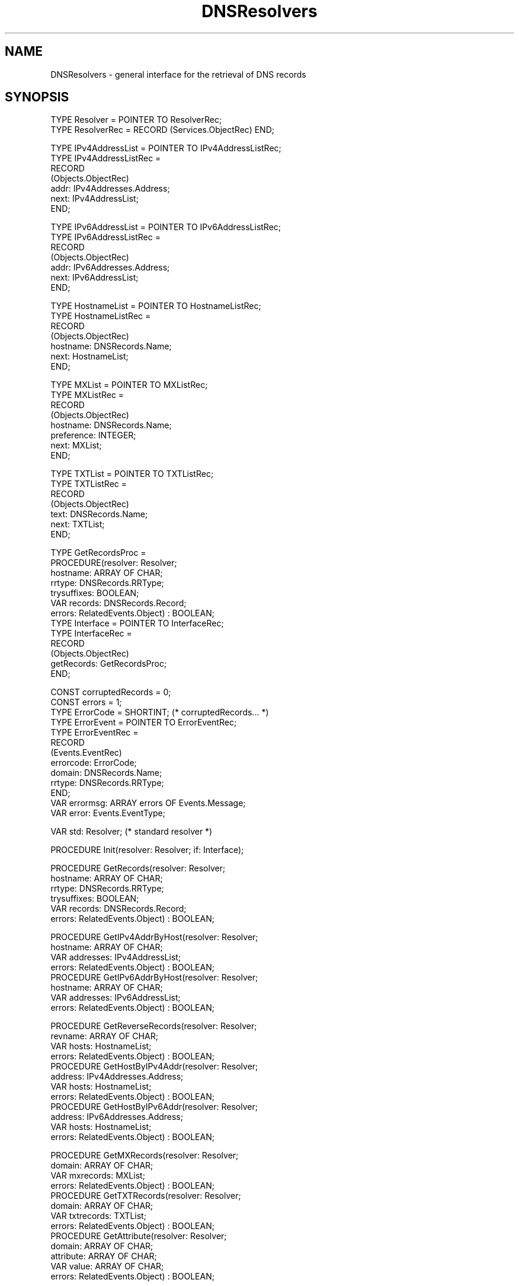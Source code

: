 .\" ---------------------------------------------------------------------------
.\" Ulm's Oberon System Documentation
.\" Copyright (C) 1989-2004 by University of Ulm, SAI, D-89069 Ulm, Germany
.\" ---------------------------------------------------------------------------
.\"    Permission is granted to make and distribute verbatim copies of this
.\" manual provided the copyright notice and this permission notice are
.\" preserved on all copies.
.\" 
.\"    Permission is granted to copy and distribute modified versions of
.\" this manual under the conditions for verbatim copying, provided also
.\" that the sections entitled "GNU General Public License" and "Protect
.\" Your Freedom--Fight `Look And Feel'" are included exactly as in the
.\" original, and provided that the entire resulting derived work is
.\" distributed under the terms of a permission notice identical to this
.\" one.
.\" 
.\"    Permission is granted to copy and distribute translations of this
.\" manual into another language, under the above conditions for modified
.\" versions, except that the sections entitled "GNU General Public
.\" License" and "Protect Your Freedom--Fight `Look And Feel'", and this
.\" permission notice, may be included in translations approved by the Free
.\" Software Foundation instead of in the original English.
.\" ---------------------------------------------------------------------------
.de Pg
.nf
.ie t \{\
.	sp 0.3v
.	ps 9
.	ft CW
.\}
.el .sp 1v
..
.de Pe
.ie t \{\
.	ps
.	ft P
.	sp 0.3v
.\}
.el .sp 1v
.fi
..
'\"----------------------------------------------------------------------------
.de Tb
.br
.nr Tw \w'\\$1MMM'
.in +\\n(Twu
..
.de Te
.in -\\n(Twu
..
.de Tp
.br
.ne 2v
.in -\\n(Twu
\fI\\$1\fP
.br
.in +\\n(Twu
.sp -1
..
'\"----------------------------------------------------------------------------
'\" Is [prefix]
'\" Ic capability
'\" If procname params [rtype]
'\" Ef
'\"----------------------------------------------------------------------------
.de Is
.br
.ie \\n(.$=1 .ds iS \\$1
.el .ds iS "
.nr I1 5
.nr I2 5
.in +\\n(I1
..
.de Ic
.sp .3
.in -\\n(I1
.nr I1 5
.nr I2 2
.in +\\n(I1
.ti -\\n(I1
If
\.I \\$1
\.B IN
\.IR caps :
.br
..
.de If
.ne 3v
.sp 0.3
.ti -\\n(I2
.ie \\n(.$=3 \fI\\$1\fP: \fBPROCEDURE\fP(\\*(iS\\$2) : \\$3;
.el \fI\\$1\fP: \fBPROCEDURE\fP(\\*(iS\\$2);
.br
..
.de Ef
.in -\\n(I1
.sp 0.3
..
'\"----------------------------------------------------------------------------
'\"	Strings - made in Ulm (tm 8/87)
'\"
'\"				troff or new nroff
'ds A \(:A
'ds O \(:O
'ds U \(:U
'ds a \(:a
'ds o \(:o
'ds u \(:u
'ds s \(ss
'\"
'\"     international character support
.ds ' \h'\w'e'u*4/10'\z\(aa\h'-\w'e'u*4/10'
.ds ` \h'\w'e'u*4/10'\z\(ga\h'-\w'e'u*4/10'
.ds : \v'-0.6m'\h'(1u-(\\n(.fu%2u))*0.13m+0.06m'\z.\h'0.2m'\z.\h'-((1u-(\\n(.fu%2u))*0.13m+0.26m)'\v'0.6m'
.ds ^ \\k:\h'-\\n(.fu+1u/2u*2u+\\n(.fu-1u*0.13m+0.06m'\z^\h'|\\n:u'
.ds ~ \\k:\h'-\\n(.fu+1u/2u*2u+\\n(.fu-1u*0.13m+0.06m'\z~\h'|\\n:u'
.ds C \\k:\\h'+\\w'e'u/4u'\\v'-0.6m'\\s6v\\s0\\v'0.6m'\\h'|\\n:u'
.ds v \\k:\(ah\\h'|\\n:u'
.ds , \\k:\\h'\\w'c'u*0.4u'\\z,\\h'|\\n:u'
'\"----------------------------------------------------------------------------
.ie t .ds St "\v'.3m'\s+2*\s-2\v'-.3m'
.el .ds St *
.de cC
.IP "\fB\\$1\fP"
..
'\"----------------------------------------------------------------------------
.de Op
.TP
.SM
.ie \\n(.$=2 .BI (+|\-)\\$1 " \\$2"
.el .B (+|\-)\\$1
..
.de Mo
.TP
.SM
.BI \\$1 " \\$2"
..
'\"----------------------------------------------------------------------------
.TH DNSResolvers 3 "Last change: 19 March 2004" "Release 0.5" "Ulm's Oberon System"
.SH NAME
DNSResolvers \- general interface for the retrieval of DNS records
.SH SYNOPSIS
.Pg
TYPE Resolver = POINTER TO ResolverRec;
TYPE ResolverRec = RECORD (Services.ObjectRec) END;
.sp 0.7
TYPE IPv4AddressList = POINTER TO IPv4AddressListRec;
TYPE IPv4AddressListRec =
      RECORD
         (Objects.ObjectRec)
         addr: IPv4Addresses.Address;
         next: IPv4AddressList;
      END;
.sp 0.7
TYPE IPv6AddressList = POINTER TO IPv6AddressListRec;
TYPE IPv6AddressListRec =
      RECORD
         (Objects.ObjectRec)
         addr: IPv6Addresses.Address;
         next: IPv6AddressList;
      END;
.sp 0.7
TYPE HostnameList = POINTER TO HostnameListRec;
TYPE HostnameListRec =
      RECORD
         (Objects.ObjectRec)
         hostname: DNSRecords.Name;
         next: HostnameList;
      END;
.sp 0.7
TYPE MXList = POINTER TO MXListRec;
TYPE MXListRec =
      RECORD
         (Objects.ObjectRec)
         hostname: DNSRecords.Name;
         preference: INTEGER;
         next: MXList;
      END;
.sp 0.7
TYPE TXTList = POINTER TO TXTListRec;
TYPE TXTListRec =
      RECORD
         (Objects.ObjectRec)
         text: DNSRecords.Name;
         next: TXTList;
      END;
.sp 0.7
TYPE GetRecordsProc =
      PROCEDURE(resolver: Resolver;
         hostname: ARRAY OF CHAR;
         rrtype: DNSRecords.RRType;
         trysuffixes: BOOLEAN;
         VAR records: DNSRecords.Record;
         errors: RelatedEvents.Object) : BOOLEAN;
TYPE Interface = POINTER TO InterfaceRec;
TYPE InterfaceRec =
      RECORD
         (Objects.ObjectRec)
         getRecords: GetRecordsProc;
      END;
.sp 0.7
CONST corruptedRecords = 0;
CONST errors = 1;
TYPE ErrorCode = SHORTINT; (* corruptedRecords... *)
TYPE ErrorEvent = POINTER TO ErrorEventRec;
TYPE ErrorEventRec =
      RECORD
         (Events.EventRec)
         errorcode: ErrorCode;
         domain: DNSRecords.Name;
         rrtype: DNSRecords.RRType;
      END;
VAR errormsg: ARRAY errors OF Events.Message;
VAR error: Events.EventType;
.sp 0.7
VAR std: Resolver; (* standard resolver *)
.sp 0.7
PROCEDURE Init(resolver: Resolver; if: Interface);
.sp 0.7
PROCEDURE GetRecords(resolver: Resolver;
                     hostname: ARRAY OF CHAR;
                     rrtype: DNSRecords.RRType;
                     trysuffixes: BOOLEAN;
                     VAR records: DNSRecords.Record;
                     errors: RelatedEvents.Object) : BOOLEAN;
.sp 0.7
PROCEDURE GetIPv4AddrByHost(resolver: Resolver;
                            hostname: ARRAY OF CHAR;
                            VAR addresses: IPv4AddressList;
                            errors: RelatedEvents.Object) : BOOLEAN;
PROCEDURE GetIPv6AddrByHost(resolver: Resolver;
                            hostname: ARRAY OF CHAR;
                            VAR addresses: IPv6AddressList;
                            errors: RelatedEvents.Object) : BOOLEAN;
.sp 0.7
PROCEDURE GetReverseRecords(resolver: Resolver;
                            revname: ARRAY OF CHAR;
                            VAR hosts: HostnameList;
                            errors: RelatedEvents.Object) : BOOLEAN;
PROCEDURE GetHostByIPv4Addr(resolver: Resolver;
                            address: IPv4Addresses.Address;
                            VAR hosts: HostnameList;
                            errors: RelatedEvents.Object) : BOOLEAN;
PROCEDURE GetHostByIPv6Addr(resolver: Resolver;
                            address: IPv6Addresses.Address;
                            VAR hosts: HostnameList;
                            errors: RelatedEvents.Object) : BOOLEAN;
.sp 0.7
PROCEDURE GetMXRecords(resolver: Resolver;
                       domain: ARRAY OF CHAR;
                       VAR mxrecords: MXList;
                       errors: RelatedEvents.Object) : BOOLEAN;
PROCEDURE GetTXTRecords(resolver: Resolver;
                        domain: ARRAY OF CHAR;
                        VAR txtrecords: TXTList;
                        errors: RelatedEvents.Object) : BOOLEAN;
PROCEDURE GetAttribute(resolver: Resolver;
                       domain: ARRAY OF CHAR;
                       attribute: ARRAY OF CHAR;
                       VAR value: ARRAY OF CHAR;
                       errors: RelatedEvents.Object) : BOOLEAN;
.Pe
.SH DESCRIPTION
.I DNSResolvers
provide a general interface for DNS resolvers that are able to retrieve
a set of records for a given resource record type and a domain name.
Implementations are usually based on \fIDNSRequests(3)\fP but are able
to follow chains of CNAME records and have additional knowledge about
DNS caches they can ask and are able to apply rewriting rules for
domain names (e.g. appending the local domain name). In addition,
\fIDNSResolvers\fP provides handy operations to extract the most
common resource record types.
.LP
Standard implementations (one candidate is \fIDNSStdResolvers(3)\fP)
are expected to make their implementation available through \fIstd\fP.
Note, however, that this variable is initially \fBNIL\fP as no
default implementation is provided by \fIDNSResolvers\fP.
.LP
Implementations are required to implement following interface procedure:
.Is "\fIresolver\fP: \fIResolver\fP"
.If "getRecords" "; \fIhostname\fP: \fBARRAY OF CHAR\fP; \fIrrtype\fP: \fIDNSRecords.RRType\fP; \fItrysuffixes\fP: \fBBOOLEAN\fP; \fBVAR\fP \fIrecords\fP: \fIDNSRecords.Record\fP; \fIerrors\fP: \fIRelatedEvents.Object\fP" "\fBBOOLEAN\fP"
Retrieve all resource records of type \fIrrtype\fP out
of the class \fIDNSRecords.classIN\fP for \fIhostname\fP,
following chains of \fIDNSRecords.cname\fP references, if any.
If \fItrysuffixes\fP is set to \fBTRUE\fP, the application of
rewriting rules (e.g. appending the local domain name) is permitted.
In case of failures, \fBFALSE\fP is to be returned, and error events
are to be related to \fIerrors\fP. On success, all retrieved records
are to be returned as linear list in \fIrecords\fP.
Note that the behaviour is not defined if CNAME records are in
conflict to other resource records for the same domain name
(see also RFC 1912, section 2.4).
.Ef
.LP
.I GetRecords
provides a direct access to the interface procedure.
.LP
.I GetIPv4AddrByHost
and
.I GetIPv6AddrByHost
return all IPv4 and IPv6 addresses that are associated with \fIhostname\fP,
respectively.
.LP
.I GetReverseRecords
looks for \fBPTR\fP records associated with \fIrevname\fP.
As CNAME records are followed, classless delegations according
to RFC 2317 are supported. The structure of the domain name \fIrevname\fP
depends on the address space to be used.
.LP
\fIGetHostByIPv4Addr\fP
attempts to find the domain names associated with the given
IPv4 address using \fIGetReverseRecords\fP with a corresponding
\fIrevname\fP of the ``in-addr.arpa'' domain according to RFC 1034.
Likewise \fIGetHostByIPv6Addr\fP
attempts to find the domain names for a given IPv6 address.
This is at first attempted using the ``ip6.arpa'' domain according
to RFC 3152 and, if this fails, using the ``ip6.int'' domain
according to RFC 1886.
.LP
.I GetMXRecords
returns all MX records associated with \fIdomain\fP in no
particular order.
.LP
.I GetTXTRecords
returns all TXT records associated with \fIdomain\fP in no
particular order. Note that this operation presents all
texts as flat list independent from their origin, be it from
a separate record or be it from a text that is embedded
among other texts within one record.
.I GetAttribute
supports the retrieval of attributes out of TXT records according
to RFC 1464.
.SH DIAGNOSTICS
.I DNSRecords
passes all errors events of the underlying implementation to \fIerrors\fP.
Following errors lead to error events generated by \fIDNSRecords\fP itself:
.Tb corruptedRecords
.Tp corruptedRecords
One of the extraction operations of \fIDNSRecords(3)\fP failed for
one of the records returned by the implementation.
.Te
.SH "SEE ALSO"
.Tb DNSStdResolvers(3)
.Tp DNSRecords(3)
structure of resource records
.Tp DNSStdResolvers(3)
standard implementation of \fIDNSResolvers\fP
.Te
.\" ---------------------------------------------------------------------------
.\" $Id: DNSResolvers.3,v 1.1 2004/03/19 10:41:26 borchert Exp $
.\" ---------------------------------------------------------------------------
.\" $Log: DNSResolvers.3,v $
.\" Revision 1.1  2004/03/19 10:41:26  borchert
.\" Initial revision
.\"
.\" ---------------------------------------------------------------------------
